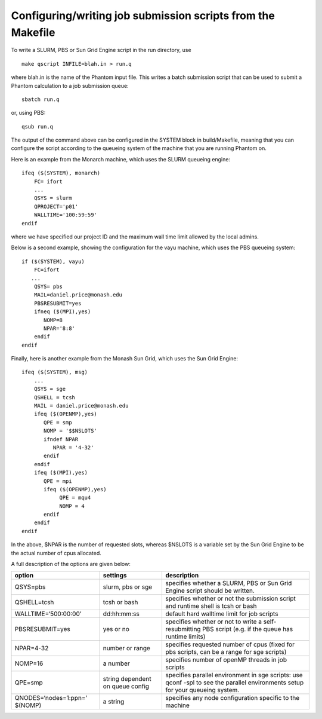Configuring/writing job submission scripts from the Makefile
=============================================================

To write a SLURM, PBS or Sun Grid Engine script in the run directory,
use

::

   make qscript INFILE=blah.in > run.q

where blah.in is the name of the Phantom input file. This writes a batch
submission script that can be used to submit a Phantom calculation to a
job submission queue:

::

   sbatch run.q

or, using PBS:

::

   qsub run.q

The output of the command above can be configured in the SYSTEM block in
build/Makefile, meaning that you can configure the script according to
the queueing system of the machine that you are running Phantom on.

Here is an example from the Monarch machine, which uses the SLURM
queueing engine:

::

   ifeq ($(SYSTEM), monarch)
       FC= ifort
       ...
       QSYS = slurm
       QPROJECT='p01'
       WALLTIME='100:59:59'
   endif

where we have specified our project ID and the maximum wall time limit
allowed by the local admins.

Below is a second example, showing the configuration for the vayu
machine, which uses the PBS queueing system:

::

   if ($(SYSTEM), vayu)
       FC=ifort
      ...
       QSYS= pbs
       MAIL=daniel.price@monash.edu
       PBSRESUBMIT=yes
       ifneq ($(MPI),yes)
          NOMP=8
          NPAR='8:8'
       endif
   endif

Finally, here is another example from the Monash Sun Grid, which uses
the Sun Grid Engine:

::

   ifeq ($(SYSTEM), msg)
       ...
       QSYS = sge
       QSHELL = tcsh
       MAIL = daniel.price@monash.edu
       ifeq ($(OPENMP),yes)
          QPE = smp
          NOMP = '$$NSLOTS'
          ifndef NPAR
             NPAR = '4-32'
          endif
       endif
       ifeq ($(MPI),yes)
          QPE = mpi
          ifeq ($(OPENMP),yes)
               QPE = mqu4
               NOMP = 4
          endif
       endif
   endif

In the above, $NPAR is the number of requested slots, whereas $NSLOTS is
a variable set by the Sun Grid Engine to be the actual number of cpus
allocated.

A full description of the options are given below:

+-----------------------+-----------------------+-----------------------+
| option                | settings              | description           |
+=======================+=======================+=======================+
| QSYS=pbs              | slurm, pbs or sge     | specifies whether a   |
|                       |                       | SLURM, PBS or Sun     |
|                       |                       | Grid Engine script    |
|                       |                       | should be written.    |
+-----------------------+-----------------------+-----------------------+
| QSHELL=tcsh           | tcsh or bash          | specifies whether or  |
|                       |                       | not the submission    |
|                       |                       | script and runtime    |
|                       |                       | shell is tcsh or bash |
+-----------------------+-----------------------+-----------------------+
| WALLTIME=‘500:00:00’  | dd:hh:mm:ss           | default hard walltime |
|                       |                       | limit for job scripts |
+-----------------------+-----------------------+-----------------------+
| PBSRESUBMIT=yes       | yes or no             | specifies whether or  |
|                       |                       | not to write a        |
|                       |                       | self-resubmitting PBS |
|                       |                       | script (e.g. if the   |
|                       |                       | queue has runtime     |
|                       |                       | limits)               |
+-----------------------+-----------------------+-----------------------+
| NPAR=4-32             | number or range       | specifies requested   |
|                       |                       | number of cpus (fixed |
|                       |                       | for pbs scripts, can  |
|                       |                       | be a range for sge    |
|                       |                       | scripts)              |
+-----------------------+-----------------------+-----------------------+
| NOMP=16               | a number              | specifies number of   |
|                       |                       | openMP threads in job |
|                       |                       | scripts               |
+-----------------------+-----------------------+-----------------------+
| QPE=smp               | string dependent on   | specifies parallel    |
|                       | queue config          | environment in sge    |
|                       |                       | scripts: use qconf    |
|                       |                       | -spl to see the       |
|                       |                       | parallel environments |
|                       |                       | setup for your        |
|                       |                       | queueing system.      |
+-----------------------+-----------------------+-----------------------+
| QNODES=‘nodes=1:ppn=’ | a string              | specifies any node    |
| $(NOMP)               |                       | configuration         |
|                       |                       | specific to the       |
|                       |                       | machine               |
+-----------------------+-----------------------+-----------------------+
